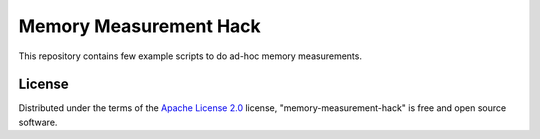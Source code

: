 =========================
 Memory Measurement Hack 
=========================

This repository contains few example scripts to do ad-hoc memory measurements.

License
-------

Distributed under the terms of the `Apache License 2.0`_ license,
"memory-measurement-hack" is free and open source software.


.. _`Apache License 2.0`: http://www.apache.org/licenses/LICENSE-2.0
